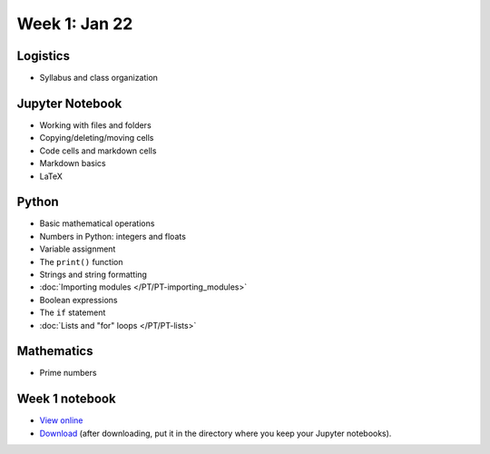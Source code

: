 Week 1: Jan 22
=======================

Logistics
~~~~~~~~~

* Syllabus and class organization

Jupyter Notebook
~~~~~~~~~~~~~~~~

* Working with files and folders
* Copying/deleting/moving cells
* Code cells and markdown cells
* Markdown basics
* LaTeX

Python
~~~~~~

* Basic mathematical operations
* Numbers in Python: integers and floats
* Variable assignment
* The ``print()`` function
* Strings and string formatting
* :doc:`Importing modules </PT/PT-importing_modules>`
* Boolean expressions
* The ``if`` statement
* :doc:`Lists and "for" loops </PT/PT-lists>`


Mathematics
~~~~~~~~~~~
* Prime numbers

Week 1 notebook
~~~~~~~~~~~~~~~
- `View online <../_static/weekly_notebooks/week01_notebook.html>`_
- `Download <../_static/weekly_notebooks/week01_notebook.ipynb>`_ (after downloading, put it in the directory where you keep your Jupyter notebooks).